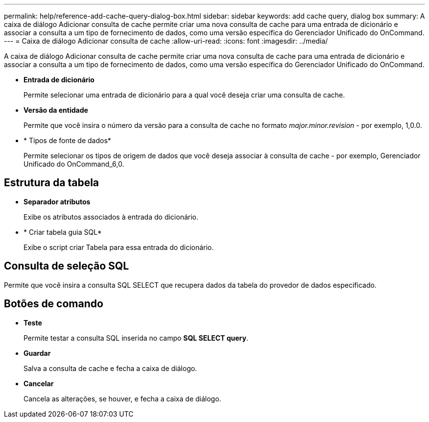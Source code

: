 ---
permalink: help/reference-add-cache-query-dialog-box.html 
sidebar: sidebar 
keywords: add cache query, dialog box 
summary: A caixa de diálogo Adicionar consulta de cache permite criar uma nova consulta de cache para uma entrada de dicionário e associar a consulta a um tipo de fornecimento de dados, como uma versão específica do Gerenciador Unificado do OnCommand. 
---
= Caixa de diálogo Adicionar consulta de cache
:allow-uri-read: 
:icons: font
:imagesdir: ../media/


[role="lead"]
A caixa de diálogo Adicionar consulta de cache permite criar uma nova consulta de cache para uma entrada de dicionário e associar a consulta a um tipo de fornecimento de dados, como uma versão específica do Gerenciador Unificado do OnCommand.

* *Entrada de dicionário*
+
Permite selecionar uma entrada de dicionário para a qual você deseja criar uma consulta de cache.

* *Versão da entidade*
+
Permite que você insira o número da versão para a consulta de cache no formato _major.minor.revision_ - por exemplo, 1,0.0.

* * Tipos de fonte de dados*
+
Permite selecionar os tipos de origem de dados que você deseja associar à consulta de cache - por exemplo, Gerenciador Unificado do OnCommand_6,0.





== Estrutura da tabela

* *Separador atributos*
+
Exibe os atributos associados à entrada do dicionário.

* * Criar tabela guia SQL*
+
Exibe o script criar Tabela para essa entrada do dicionário.





== Consulta de seleção SQL

Permite que você insira a consulta SQL SELECT que recupera dados da tabela do provedor de dados especificado.



== Botões de comando

* *Teste*
+
Permite testar a consulta SQL inserida no campo *SQL SELECT query*.

* *Guardar*
+
Salva a consulta de cache e fecha a caixa de diálogo.

* *Cancelar*
+
Cancela as alterações, se houver, e fecha a caixa de diálogo.


